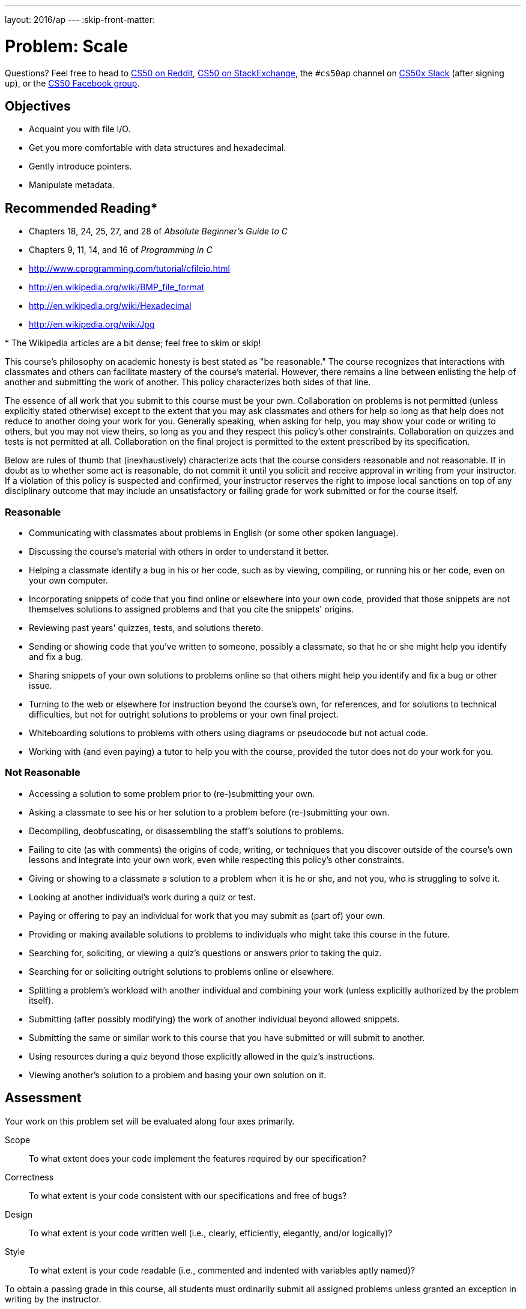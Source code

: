 ---
layout: 2016/ap
---
:skip-front-matter:

= Problem: Scale

Questions? Feel free to head to https://www.reddit.com/r/cs50[CS50 on Reddit], http://cs50.stackexchange.com[CS50 on StackExchange], the `#cs50ap` channel on https://cs50x.slack.com[CS50x Slack] (after signing up), or the https://www.facebook.com/groups/cs50[CS50 Facebook group].

== Objectives

* Acquaint you with file I/O.
* Get you more comfortable with data structures and hexadecimal.
* Gently introduce pointers.
* Manipulate metadata.

== Recommended Reading*

* Chapters 18, 24, 25, 27, and 28 of _Absolute Beginner's Guide to C_
* Chapters 9, 11, 14, and 16 of _Programming in C_
* http://www.cprogramming.com/tutorial/cfileio.html
* http://en.wikipedia.org/wiki/BMP_file_format
* http://en.wikipedia.org/wiki/Hexadecimal
* http://en.wikipedia.org/wiki/Jpg

pass:[*] The Wikipedia articles are a bit dense; feel free to skim or skip!

This course's philosophy on academic honesty is best stated as "be reasonable." The course recognizes that interactions with classmates and others can facilitate mastery of the course's material. However, there remains a line between enlisting the help of another and submitting the work of another. This policy characterizes both sides of that line.

The essence of all work that you submit to this course must be your own. Collaboration on problems is not permitted (unless explicitly stated otherwise) except to the extent that you may ask classmates and others for help so long as that help does not reduce to another doing your work for you. Generally speaking, when asking for help, you may show your code or writing to others, but you may not view theirs, so long as you and they respect this policy's other constraints. Collaboration on quizzes and tests is not permitted at all. Collaboration on the final project is permitted to the extent prescribed by its specification.

Below are rules of thumb that (inexhaustively) characterize acts that the course considers reasonable and not reasonable. If in doubt as to whether some act is reasonable, do not commit it until you solicit and receive approval in writing from your instructor. If a violation of this policy is suspected and confirmed, your instructor reserves the right to impose local sanctions on top of any disciplinary outcome that may include an unsatisfactory or failing grade for work submitted or for the course itself.

=== Reasonable

* Communicating with classmates about problems in English (or some other spoken language).
* Discussing the course's material with others in order to understand it better.
* Helping a classmate identify a bug in his or her code, such as by viewing, compiling, or running his or her code, even on your own computer.
* Incorporating snippets of code that you find online or elsewhere into your own code, provided that those snippets are not themselves solutions to assigned problems and that you cite the snippets' origins.
* Reviewing past years' quizzes, tests, and solutions thereto.
* Sending or showing code that you've written to someone, possibly a classmate, so that he or she might help you identify and fix a bug.
* Sharing snippets of your own solutions to problems online so that others might help you identify and fix a bug or other issue.
* Turning to the web or elsewhere for instruction beyond the course's own, for references, and for solutions to technical difficulties, but not for outright solutions to problems or your own final project.
* Whiteboarding solutions to problems with others using diagrams or pseudocode but not actual code.
* Working with (and even paying) a tutor to help you with the course, provided the tutor does not do your work for you.

=== Not Reasonable

* Accessing a solution to some problem prior to (re-)submitting your own.
* Asking a classmate to see his or her solution to a problem before (re-)submitting your own.
* Decompiling, deobfuscating, or disassembling the staff's solutions to problems.
* Failing to cite (as with comments) the origins of code, writing, or techniques that you discover outside of the course's own lessons and integrate into your own work, even while respecting this policy's other constraints.
* Giving or showing to a classmate a solution to a problem when it is he or she, and not you, who is struggling to solve it.
* Looking at another individual's work during a quiz or test.
* Paying or offering to pay an individual for work that you may submit as (part of) your own.
* Providing or making available solutions to problems to individuals who might take this course in the future.
* Searching for, soliciting, or viewing a quiz's questions or answers prior to taking the quiz.
* Searching for or soliciting outright solutions to problems online or elsewhere.
* Splitting a problem's workload with another individual and combining your work (unless explicitly authorized by the problem itself).
* Submitting (after possibly modifying) the work of another individual beyond allowed snippets.
* Submitting the same or similar work to this course that you have submitted or will submit to another.
* Using resources during a quiz beyond those explicitly allowed in the quiz's instructions.
* Viewing another's solution to a problem and basing your own solution on it.

== Assessment

Your work on this problem set will be evaluated along four axes primarily.

Scope::
 To what extent does your code implement the features required by our specification?
Correctness::
 To what extent is your code consistent with our specifications and free of bugs?
Design::
 To what extent is your code written well (i.e., clearly, efficiently, elegantly, and/or logically)?
Style::
 To what extent is your code readable (i.e., commented and indented with variables aptly named)?

To obtain a passing grade in this course, all students must ordinarily submit all assigned problems unless granted an exception in writing by the instructor.

==  Getting Started

Welcome back!

As always, first open a terminal window and execute

[source,bash]
----
update50
----

to make sure your workspace is up-to-date.

Next, navigate to your `~/workspace/chapter4` directory.  Instead of downloading a new distro for this assignment, we're going to __recursively copy__ the distro we prepared for http://docs.cs50.net/2016/ap/problems/whodunit/whodunit.html[Whodunit]. If you don't already have that distro, head to the link and download it and unzip the ZIP file according to the instructions there. Confirm you have a `whodunit` directory as with

[source,bash]
----
ls
----

Then, from within your `~/workspace/chapter4` directory, execute the following:

[source,bash]
----
cp -r whodunit scale
----

This will copy the entire contents of the `whodunit` directory into a newly-created directory called `scale`. If you navigate inside the new `scale` directory, you should find that it is an exact duplicate of what was in your `whodunit` directory. Since we'll be using nearly all of the same files, this is good. We can delete a few files though, and we do so by way of the following command:

[source,bash]
----
rm -f clue.bmp whodunit.c verdict.bmp
----

Make sure, though, that after executing that command your directory contains at least the following files:

[source,bash]
----
bmp.h  copy.c  large.bmp  small.bmp  smiley.bmp
----

Off we go!

== Refresher Course

Recall from Whodunit, that a file is just a sequence of bits, arranged in some fashion.  A 24-bit BMP file, then, is essentially just a sequence of bits, (almost) every 24 of which happen to represent some pixel's color.  But a BMP file also contains some "metadata," information like an image's height and width.  That metadata is stored at the beginning of the file in the form of two data structures generally referred to as "headers" (not to be confused with C's header files).   (Incidentally, these headers have evolved over time.  This problem set only expects that you support version 4.0 (the latest) of Microsoft's BMP format, which debuted with Windows 95.)  The first of these headers, called `BITMAPFILEHEADER`, is 14 bytes long.  (Recall that 1 byte equals 8 bits.)  The second of these headers, called `BITMAPINFOHEADER`, is 40 bytes long.  Immediately following these headers is the actual bitmap: an array of bytes, triples of which represent a pixel's color.   (In 1-, 4-, and 16-bit BMPs, but not 24- or 32-, there's an additional header right after `BITMAPINFOHEADER` called `RGBQUAD`, an array that defines "intensity values" for each of the colors in a device's palette.)  However, BMP stores these triples backwards (i.e., as BGR), with 8 bits for blue, followed by 8 bits for green, followed by 8 bits for red.   (Some BMPs also store the entire bitmap backwards, with an image's top row at the end of the BMP file.  But we've stored this problem set's BMPs as described herein, with each bitmap's top row first and bottom row last.)  In other words, were we to convert the 1-bit smiley above to a 24-bit smiley, substituting red for black, a 24-bit BMP would store this bitmap as follows, where `0000ff` signifies red and `ffffff` signifies white; we've highlighted in red all instances of `0000ff`.

[source,subs=quotes]
----
ffffff  ffffff  [red]#0000ff#  [red]#0000ff#  [red]#0000ff#  [red]#0000ff#  ffffff  ffffff
ffffff  [red]#0000ff#  ffffff  ffffff  ffffff  ffffff  [red]#0000ff#  ffffff
[red]#0000ff#  ffffff  [red]#0000ff#  ffffff  ffffff  [red]#0000ff#  ffffff  [red]#0000ff#
[red]#0000ff#  ffffff  ffffff  ffffff  ffffff  ffffff  ffffff  [red]#0000ff#
[red]#0000ff#  ffffff  [red]#0000ff#  ffffff  ffffff  [red]#0000ff#  ffffff  [red]#0000ff#
[red]#0000ff#  ffffff  ffffff  [red]#0000ff#  [red]#0000ff#  ffffff  ffffff  [red]#0000ff#
ffffff  [red]#0000ff#  ffffff  ffffff  ffffff  ffffff  [red]#0000ff#  ffffff
ffffff  ffffff  [red]#0000ff#  [red]#0000ff#  [red]#0000ff#  [red]#0000ff#  ffffff  ffffff
----

Because we've presented these bits from left to right, top to bottom, in 8 columns, you can actually see the red smiley if you take a step back.

To be clear, recall that a hexadecimal digit represents 4 bits.  Accordingly, `ffffff` in hexadecimal actually signifies `111111111111111111111111` in binary.

Okay, stop!  Don't proceed further until you're sure you understand why `0000ff` represents a red pixel in a 24-bit BMP file.

Let's look at the underlying bytes that compose `smiley.bmp` using `xxd`, a command-line "hex editor."  Execute:

[source,bash]
----
xxd -c 24 -g 3 -s 54 smiley.bmp
----

You should see the below; we've highlighted in red all instances of `0000ff`.

[source,subs=quotes]
----
0000036: ffffff ffffff [red]#0000ff# [red]#0000ff# [red]#0000ff# [red]#0000ff# ffffff ffffff  ........................
000004e: ffffff [red]#0000ff# ffffff ffffff ffffff ffffff [red]#0000ff# ffffff  ........................
0000066: [red]#0000ff# ffffff [red]#0000ff# ffffff ffffff [red]#0000ff# ffffff [red]#0000ff#  ........................
000007e: [red]#0000ff# ffffff ffffff ffffff ffffff ffffff ffffff [red]#0000ff#  ........................
0000096: [red]#0000ff# ffffff [red]#0000ff# ffffff ffffff [red]#0000ff# ffffff [red]#0000ff#  ........................
00000ae: [red]#0000ff# ffffff ffffff [red]#0000ff# [red]#0000ff# ffffff ffffff [red]#0000ff#  ........................
00000c6: ffffff [red]#0000ff# ffffff ffffff ffffff ffffff [red]#0000ff# ffffff  ........................
00000de: ffffff ffffff [red]#0000ff# [red]#0000ff# [red]#0000ff# [red]#0000ff# ffffff ffffff  ........................
----

In the leftmost column above are addresses within the file or, equivalently, offsets from the file's first byte, all of them given in hex.  Note that `00000036` in hexadecimal is `54` in decimal.  You're thus looking at byte `54` onward of `smiley.bmp`.  Recall that a 24-bit BMP's first 14 + 40 = 54 bytes are filled with metadata.  If you really want to see that metadata in addition to the bitmap, execute the command below.

[source,bash]
----
xxd -c 24 -g 3 smiley.bmp
----

If `smiley.bmp` actually contained ASCII characters, you'd see them in ``xxd``'s rightmost column instead of all of those dots. (Interesting way to maybe hide some information in a file!)

So, `smiley.bmp` is 8 pixels wide by 8 pixels tall, and it's a 24-bit BMP (each of whose pixels is represented with 24 ÷ 8 = 3 bytes).  Each row (aka "scanline") thus takes up (8 pixels) × (3 bytes per pixel) = 24 bytes, which happens to be a multiple of 4.  It turns out that BMPs are stored a bit differently if the number of bytes in a scanline is not, in fact, a multiple of 4.  In `small.bmp`, for instance, is another 24-bit BMP, a green box that's 3 pixels wide by 3 pixels wide.  If you view it with Image Viewer (as by double-clicking it), you'll see that it resembles the below, albeit much smaller.  (Indeed,  you might need to zoom in again to see it.)

image:small.png[small.png]

Each scanline in `small.bmp` thus takes up (3 pixels) × (3 bytes per pixel) = 9 bytes, which is not a multiple of 4.  And so the scanline is "padded" with as many zeroes as it takes to extend the scanline's length to a multiple of 4.  In other words, between 0 and 3 bytes of padding are needed for each scanline in a 24-bit BMP.  (Understand why?)  In the case of small.bmp, 3 bytes' worth of zeroes are needed, since (3 pixels) &#215; (3 bytes per pixel) + (3 bytes of padding) = 12 bytes, which is indeed a multiple of 4.

To "see" this padding, go ahead and run the below.

[source,bash]
----
xxd -c 12 -g 3 -s 54 small.bmp
----

Note that we're using a different value for `-c` than we did for `smiley.bmp` so that `xxd` outputs only 4 columns this time (3 for the green box and 1 for the padding).  You should see output like the below; we've highlighted in green all instances of `00ff00`.

[source,subs=quotes]
----
    0000036: [green]#00ff00# [green]#00ff00# [green]#00ff00# 000000  ............
    0000042: [green]#00ff00# ffffff [green]#00ff00# 000000  ............
    000004e: [green]#00ff00# [green]#00ff00# [green]#00ff00# 000000  ............
----

For contrast, let's use `xxd` on `large.bmp`, which looks identical to `small.bmp` but, at 12 pixels by 12 pixels, is four times as large.  Go ahead and execute the below; you may need to widen your window to avoid wrapping.

[source,bash]
----
xxd -c 36 -g 3 -s 54 large.bmp
----

You should see output like the below; we've again highlighted in green all instances of `00ff00`

[source,subs=quotes]
----
0000036: [green]#00ff00# [green]#00ff00# [green]#00ff00# [green]#00ff00# [green]#00ff00# [green]#00ff00# [green]#00ff00# [green]#00ff00# [green]#00ff00# [green]#00ff00# [green]#00ff00# [green]#00ff00#  ....................................
000005a: [green]#00ff00# [green]#00ff00# [green]#00ff00# [green]#00ff00# [green]#00ff00# [green]#00ff00# [green]#00ff00# [green]#00ff00# [green]#00ff00# [green]#00ff00# [green]#00ff00# [green]#00ff00#  ....................................
000007e: [green]#00ff00# [green]#00ff00# [green]#00ff00# [green]#00ff00# [green]#00ff00# [green]#00ff00# [green]#00ff00# [green]#00ff00# [green]#00ff00# [green]#00ff00# [green]#00ff00# [green]#00ff00#  ....................................
00000a2: [green]#00ff00# [green]#00ff00# [green]#00ff00# [green]#00ff00# [green]#00ff00# [green]#00ff00# [green]#00ff00# [green]#00ff00# [green]#00ff00# [green]#00ff00# [green]#00ff00# [green]#00ff00#  ....................................
00000c6: [green]#00ff00# [green]#00ff00# [green]#00ff00# [green]#00ff00# ffffff ffffff ffffff ffffff [green]#00ff00# [green]#00ff00# [green]#00ff00# [green]#00ff00#  ....................................
00000ea: [green]#00ff00# [green]#00ff00# [green]#00ff00# [green]#00ff00# ffffff ffffff ffffff ffffff [green]#00ff00# [green]#00ff00# [green]#00ff00# [green]#00ff00#  ....................................
000010e: [green]#00ff00# [green]#00ff00# [green]#00ff00# [green]#00ff00# ffffff ffffff ffffff ffffff [green]#00ff00# [green]#00ff00# [green]#00ff00# [green]#00ff00#  ....................................
0000132: [green]#00ff00# [green]#00ff00# [green]#00ff00# [green]#00ff00# ffffff ffffff ffffff ffffff [green]#00ff00# [green]#00ff00# [green]#00ff00# [green]#00ff00#  ....................................
0000156: [green]#00ff00# [green]#00ff00# [green]#00ff00# [green]#00ff00# [green]#00ff00# [green]#00ff00# [green]#00ff00# [green]#00ff00# [green]#00ff00# [green]#00ff00# [green]#00ff00# [green]#00ff00#  ....................................
000017a: [green]#00ff00# [green]#00ff00# [green]#00ff00# [green]#00ff00# [green]#00ff00# [green]#00ff00# [green]#00ff00# [green]#00ff00# [green]#00ff00# [green]#00ff00# [green]#00ff00# [green]#00ff00#  ....................................
000019e: [green]#00ff00# [green]#00ff00# [green]#00ff00# [green]#00ff00# [green]#00ff00# [green]#00ff00# [green]#00ff00# [green]#00ff00# [green]#00ff00# [green]#00ff00# [green]#00ff00# [green]#00ff00#  ....................................
00001c2: [green]#00ff00# [green]#00ff00# [green]#00ff00# [green]#00ff00# [green]#00ff00# [green]#00ff00# [green]#00ff00# [green]#00ff00# [green]#00ff00# [green]#00ff00# [green]#00ff00# [green]#00ff00#  ....................................
----

Worthy of note is that this BMP lacks padding!  After all, (12 pixels) × (3 bytes per pixel) = 36 bytes is indeed a multiple of 4.

We asked you a number of questions in Whodunit about the `BITMAPINFOHEADER` and `BITMAPFILEHEADER` that live atop all bitmap image files. Hopefully you recall your answers to those questions (or can open up the file containing your answers!), because in this problem, unlike the previous one, you'll be manipulating the contents of those headers.

Open up `bmp.h` in your `scale` directory, and you'll see actual definitions of those headers we've mentioned, adapted from Microsoft's own implementations thereof.  In addition, that file defines `BYTE`, `DWORD`, `LONG`, and `WORD`, data types normally found in the world of Win32 (i.e., Windows) programming.  Notice how they're just aliases for primitives (standard, built-in data types) with which you are already familiar.  It appears that `BITMAPFILEHEADER` and `BITMAPINFOHEADER` make use of these types.  This file also defines a `struct` called `RGBTRIPLE` that, quite simply, "encapsulates" three bytes: one blue, one green, and one red (the order, recall, in which we expect to find RGB triples actually on disk).

Why are these `struct`pass:[s] useful?  Well, recall that a file is just a sequence of bytes (or, ultimately, bits) on disk.  But those bytes are generally ordered in such a way that the first few represent something, the next few represent something else, and so on.  "File formats" exist because the world has standardized what bytes mean what.  Now, we could just read a file from disk into RAM as one big array of bytes.  And we could just remember that the byte at location `[i]` represents one thing, while the byte at location `[j]` represents another.  But why not give some of those bytes names so that we can retrieve them from memory more easily?  That's precisely what the ``struct``s in `bmp.h` allow us to do.  Rather than think of some file as one long sequence of bytes, we can instead think of it as a sequence of `struct`s.

Recall that `smiley.bmp` is 8 by 8 pixels, and so it should take up 14 + 40 + (8 × 8) × 3 = 246 bytes on disk.  (Confirm as much if you'd like using `ls`.)  Here's what it thus looks like on disk according to Microsoft:

image:disk.png[smiley.bmp on disk]

As this figure suggests, order does matter when it comes to ``struct``s' members.  Byte 57 is `rgbtBlue` (and not, say, `rgbtRed`), because `rgbtBlue` is defined first in `RGBTRIPLE`.  Our use, incidentally, of the `__attribute__` called `__packed__` ensures that `clang` does not try to "word-align" members (whereby the address of each member's first byte is a multiple of 4), lest we end up with "gaps" in our `struct`s that don't actually exist on disk. 

Now go ahead and pull up the URLs to which `BITMAPFILEHEADER` and `BITMAPINFOHEADER` are attributed, per the comments in `bmp.h`.  These reference guides will allow you go get some answers to your bitmap-related questions from MSDN (Microsoft Developer Network).

== (Re)size Matters

Alright, next challenge!  Implement now in `scale.c` a program called `scale` that resizes 24-bit uncompressed BMPs by a factor of `n`.  Your program should accept exactly three command-line arguments, per the below usage, whereby the first (`n`) must be a positive integer less than or equal to 100, the second the name of the file to be resized, and the third the name of the resized version to be written.

[source,bash]
----
Usage: ./scale n infile outfile
----

With a program like this, we could have created `large.bmp` out of `small.bmp` by resizing the latter by a factor of 4 (i.e., by multiplying both its width and its height by 4), per the below. 

[source,bash]
----
./scale 4 small.bmp large.bmp
----

You're welcome to get started by copying `copy.c` and naming the copy `scale.c` (remember how?).  But spend some time thinking about what it means to resize a BMP.  (You may assume that `n` times the size of `infile` will not exceed 2^32^ - 1.)  Decide which of the fields in `BITMAPFILEHEADER` and `BITMAPINFOHEADER` you might need to modify.  Consider whether or not you'll need to add or subtract padding to scanlines.  And be thankful that we don't expect you to support fractional `n` between 0 and 1!  (At least, not until and unless you tackle http://docs.cs50.net/216/ap/problems/shrink/shrink.html[Shrink])  But we do expect you to support a value of `1` for `n`, the result of which should be an `outfile` with dimensions identical to ``infile``'s.

If you'd like to check the correctness of your program with `check50`, you may execute the below.

[source,bash]
----
check50 1617.chapter4.scale bmp.h scale.c
----

If you'd like to play with the staff's own implementation of `scale`, you may execute the below.   

[source,bash]
----
~cs50/chapter4/scale
----

If you'd like to peek at, e.g., ``large.bmp``'s headers (in a more user-friendly way than `xxd` allows), you may execute the below.

[source,bash]
----
~cs50/chapter4/peek large.bmp
----

Better yet, if you'd like to compare your outfile's headers against the staff's, you might want to execute commands like the below while inside your `~/workspace/chapter4/scale` directory.  (Think about what each is doing.)

[source,bash]
----
./scale 4 small.bmp student.bmp
~cs50/chapter4/scale 4 small.bmp staff.bmp
~cs50/chapter4/peek student.bmp staff.bmp
----

If you happen to use `malloc`, be sure to use `free` so as not to leak memory. Try using `valgrind` to check for any leaks!

Here's Zamyla again!

video::g8LEbJapnj8[youtube]

This was Scale.
